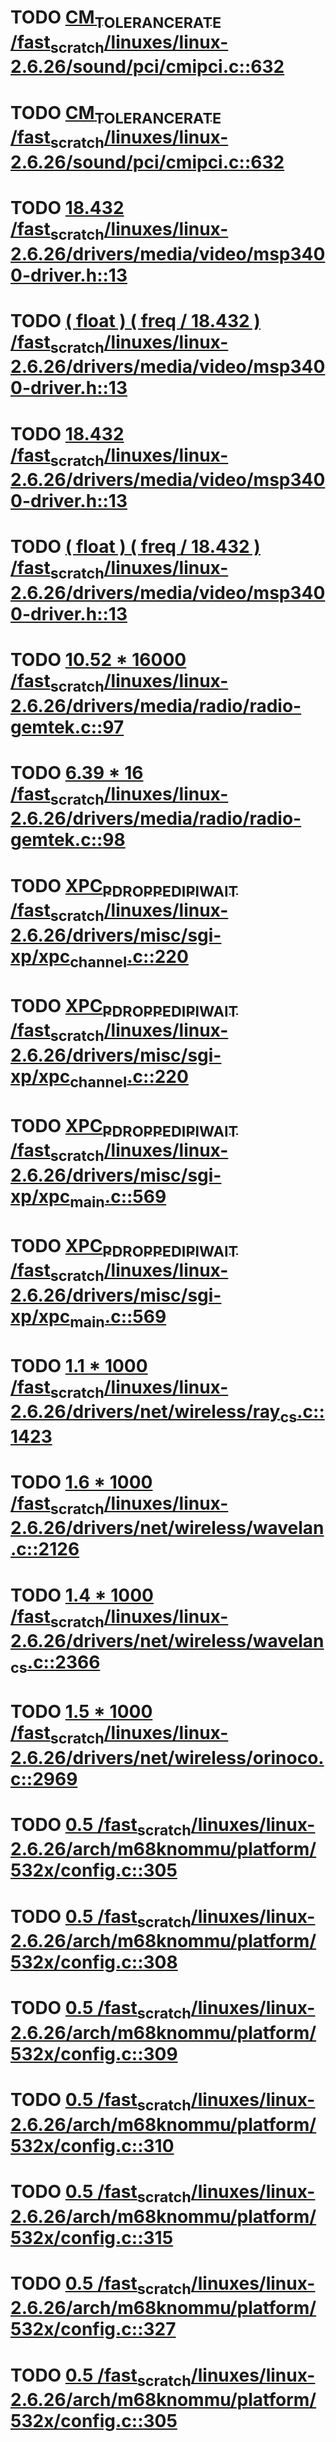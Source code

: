 * TODO [[view:/fast_scratch/linuxes/linux-2.6.26/sound/pci/cmipci.c::face=ovl-face1::linb=632::colb=18::cole=35][CM_TOLERANCE_RATE /fast_scratch/linuxes/linux-2.6.26/sound/pci/cmipci.c::632]]
* TODO [[view:/fast_scratch/linuxes/linux-2.6.26/sound/pci/cmipci.c::face=ovl-face1::linb=632::colb=18::cole=35][CM_TOLERANCE_RATE /fast_scratch/linuxes/linux-2.6.26/sound/pci/cmipci.c::632]]
* TODO [[view:/fast_scratch/linuxes/linux-2.6.26/drivers/media/video/msp3400-driver.h::face=ovl-face1::linb=13::colb=48::cole=54][18.432 /fast_scratch/linuxes/linux-2.6.26/drivers/media/video/msp3400-driver.h::13]]
* TODO [[view:/fast_scratch/linuxes/linux-2.6.26/drivers/media/video/msp3400-driver.h::face=ovl-face1::linb=13::colb=33::cole=55][( float ) ( freq / 18.432 ) /fast_scratch/linuxes/linux-2.6.26/drivers/media/video/msp3400-driver.h::13]]
* TODO [[view:/fast_scratch/linuxes/linux-2.6.26/drivers/media/video/msp3400-driver.h::face=ovl-face1::linb=13::colb=48::cole=54][18.432 /fast_scratch/linuxes/linux-2.6.26/drivers/media/video/msp3400-driver.h::13]]
* TODO [[view:/fast_scratch/linuxes/linux-2.6.26/drivers/media/video/msp3400-driver.h::face=ovl-face1::linb=13::colb=33::cole=55][( float ) ( freq / 18.432 ) /fast_scratch/linuxes/linux-2.6.26/drivers/media/video/msp3400-driver.h::13]]
* TODO [[view:/fast_scratch/linuxes/linux-2.6.26/drivers/media/radio/radio-gemtek.c::face=ovl-face1::linb=97::colb=34::cole=47][10.52 * 16000 /fast_scratch/linuxes/linux-2.6.26/drivers/media/radio/radio-gemtek.c::97]]
* TODO [[view:/fast_scratch/linuxes/linux-2.6.26/drivers/media/radio/radio-gemtek.c::face=ovl-face1::linb=98::colb=33::cole=42][6.39 * 16 /fast_scratch/linuxes/linux-2.6.26/drivers/media/radio/radio-gemtek.c::98]]
* TODO [[view:/fast_scratch/linuxes/linux-2.6.26/drivers/misc/sgi-xp/xpc_channel.c::face=ovl-face1::linb=220::colb=28::cole=50][XPC_P_DROPPED_IPI_WAIT /fast_scratch/linuxes/linux-2.6.26/drivers/misc/sgi-xp/xpc_channel.c::220]]
* TODO [[view:/fast_scratch/linuxes/linux-2.6.26/drivers/misc/sgi-xp/xpc_channel.c::face=ovl-face1::linb=220::colb=28::cole=50][XPC_P_DROPPED_IPI_WAIT /fast_scratch/linuxes/linux-2.6.26/drivers/misc/sgi-xp/xpc_channel.c::220]]
* TODO [[view:/fast_scratch/linuxes/linux-2.6.26/drivers/misc/sgi-xp/xpc_main.c::face=ovl-face1::linb=569::colb=6::cole=28][XPC_P_DROPPED_IPI_WAIT /fast_scratch/linuxes/linux-2.6.26/drivers/misc/sgi-xp/xpc_main.c::569]]
* TODO [[view:/fast_scratch/linuxes/linux-2.6.26/drivers/misc/sgi-xp/xpc_main.c::face=ovl-face1::linb=569::colb=6::cole=28][XPC_P_DROPPED_IPI_WAIT /fast_scratch/linuxes/linux-2.6.26/drivers/misc/sgi-xp/xpc_main.c::569]]
* TODO [[view:/fast_scratch/linuxes/linux-2.6.26/drivers/net/wireless/ray_cs.c::face=ovl-face1::linb=1423::colb=21::cole=31][1.1 * 1000 /fast_scratch/linuxes/linux-2.6.26/drivers/net/wireless/ray_cs.c::1423]]
* TODO [[view:/fast_scratch/linuxes/linux-2.6.26/drivers/net/wireless/wavelan.c::face=ovl-face1::linb=2126::colb=21::cole=31][1.6 * 1000 /fast_scratch/linuxes/linux-2.6.26/drivers/net/wireless/wavelan.c::2126]]
* TODO [[view:/fast_scratch/linuxes/linux-2.6.26/drivers/net/wireless/wavelan_cs.c::face=ovl-face1::linb=2366::colb=21::cole=31][1.4 * 1000 /fast_scratch/linuxes/linux-2.6.26/drivers/net/wireless/wavelan_cs.c::2366]]
* TODO [[view:/fast_scratch/linuxes/linux-2.6.26/drivers/net/wireless/orinoco.c::face=ovl-face1::linb=2969::colb=22::cole=32][1.5 * 1000 /fast_scratch/linuxes/linux-2.6.26/drivers/net/wireless/orinoco.c::2969]]
* TODO [[view:/fast_scratch/linuxes/linux-2.6.26/arch/m68knommu/platform/532x/config.c::face=ovl-face1::linb=305::colb=54::cole=57][0.5 /fast_scratch/linuxes/linux-2.6.26/arch/m68knommu/platform/532x/config.c::305]]
* TODO [[view:/fast_scratch/linuxes/linux-2.6.26/arch/m68knommu/platform/532x/config.c::face=ovl-face1::linb=308::colb=51::cole=54][0.5 /fast_scratch/linuxes/linux-2.6.26/arch/m68knommu/platform/532x/config.c::308]]
* TODO [[view:/fast_scratch/linuxes/linux-2.6.26/arch/m68knommu/platform/532x/config.c::face=ovl-face1::linb=309::colb=51::cole=54][0.5 /fast_scratch/linuxes/linux-2.6.26/arch/m68knommu/platform/532x/config.c::309]]
* TODO [[view:/fast_scratch/linuxes/linux-2.6.26/arch/m68knommu/platform/532x/config.c::face=ovl-face1::linb=310::colb=54::cole=57][0.5 /fast_scratch/linuxes/linux-2.6.26/arch/m68knommu/platform/532x/config.c::310]]
* TODO [[view:/fast_scratch/linuxes/linux-2.6.26/arch/m68knommu/platform/532x/config.c::face=ovl-face1::linb=315::colb=63::cole=66][0.5 /fast_scratch/linuxes/linux-2.6.26/arch/m68knommu/platform/532x/config.c::315]]
* TODO [[view:/fast_scratch/linuxes/linux-2.6.26/arch/m68knommu/platform/532x/config.c::face=ovl-face1::linb=327::colb=72::cole=75][0.5 /fast_scratch/linuxes/linux-2.6.26/arch/m68knommu/platform/532x/config.c::327]]
* TODO [[view:/fast_scratch/linuxes/linux-2.6.26/arch/m68knommu/platform/532x/config.c::face=ovl-face1::linb=305::colb=54::cole=57][0.5 /fast_scratch/linuxes/linux-2.6.26/arch/m68knommu/platform/532x/config.c::305]]
* TODO [[view:/fast_scratch/linuxes/linux-2.6.26/arch/m68knommu/platform/532x/config.c::face=ovl-face1::linb=308::colb=51::cole=54][0.5 /fast_scratch/linuxes/linux-2.6.26/arch/m68knommu/platform/532x/config.c::308]]
* TODO [[view:/fast_scratch/linuxes/linux-2.6.26/arch/m68knommu/platform/532x/config.c::face=ovl-face1::linb=309::colb=51::cole=54][0.5 /fast_scratch/linuxes/linux-2.6.26/arch/m68knommu/platform/532x/config.c::309]]
* TODO [[view:/fast_scratch/linuxes/linux-2.6.26/arch/m68knommu/platform/532x/config.c::face=ovl-face1::linb=310::colb=54::cole=57][0.5 /fast_scratch/linuxes/linux-2.6.26/arch/m68knommu/platform/532x/config.c::310]]
* TODO [[view:/fast_scratch/linuxes/linux-2.6.26/arch/m68knommu/platform/532x/config.c::face=ovl-face1::linb=307::colb=34::cole=48][( SDRAM_CASL * 2 ) /fast_scratch/linuxes/linux-2.6.26/arch/m68knommu/platform/532x/config.c::307]]
* TODO [[view:/fast_scratch/linuxes/linux-2.6.26/arch/m68knommu/platform/532x/config.c::face=ovl-face1::linb=315::colb=36::cole=46][SDRAM_CASL /fast_scratch/linuxes/linux-2.6.26/arch/m68knommu/platform/532x/config.c::315]]
* TODO [[view:/fast_scratch/linuxes/linux-2.6.26/arch/m68knommu/platform/532x/config.c::face=ovl-face1::linb=327::colb=72::cole=75][0.5 /fast_scratch/linuxes/linux-2.6.26/arch/m68knommu/platform/532x/config.c::327]]
* TODO [[view:/fast_scratch/linuxes/linux-2.6.26/scripts/genksyms/genksyms.c::face=ovl-face1::linb=560::colb=19::cole=39][( double ) HASH_BUCKETS /fast_scratch/linuxes/linux-2.6.26/scripts/genksyms/genksyms.c::560]]

